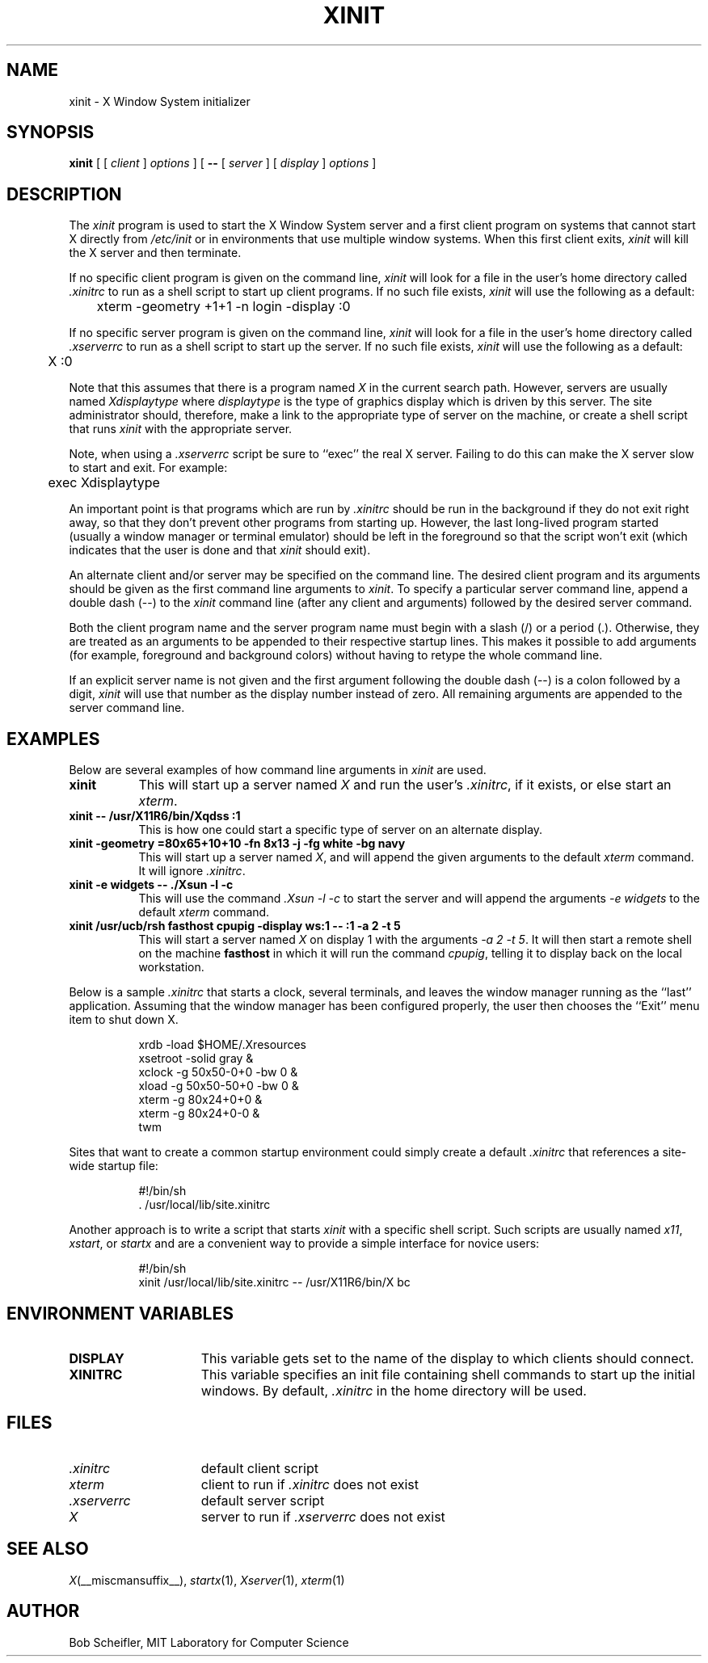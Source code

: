 .\" $Xorg: xinit.man,v 1.4 2001/02/09 02:05:49 xorgcvs Exp $
.\" Copyright 1988, 1998  The Open Group
.\" 
.\" Permission to use, copy, modify, distribute, and sell this software and its
.\" documentation for any purpose is hereby granted without fee, provided that
.\" the above copyright notice appear in all copies and that both that
.\" copyright notice and this permission notice appear in supporting
.\" documentation.
.\" 
.\" The above copyright notice and this permission notice shall be included
.\" in all copies or substantial portions of the Software.
.\" 
.\" THE SOFTWARE IS PROVIDED "AS IS", WITHOUT WARRANTY OF ANY KIND, EXPRESS
.\" OR IMPLIED, INCLUDING BUT NOT LIMITED TO THE WARRANTIES OF
.\" MERCHANTABILITY, FITNESS FOR A PARTICULAR PURPOSE AND NONINFRINGEMENT.
.\" IN NO EVENT SHALL THE OPEN GROUP BE LIABLE FOR ANY CLAIM, DAMAGES OR
.\" OTHER LIABILITY, WHETHER IN AN ACTION OF CONTRACT, TORT OR OTHERWISE,
.\" ARISING FROM, OUT OF OR IN CONNECTION WITH THE SOFTWARE OR THE USE OR
.\" OTHER DEALINGS IN THE SOFTWARE.
.\" 
.\" Except as contained in this notice, the name of The Open Group shall
.\" not be used in advertising or otherwise to promote the sale, use or
.\" other dealings in this Software without prior written authorization
.\" from The Open Group.
.\" 
.\" $XFree86: xc/programs/xinit/xinit.man,v 3.10 2001/12/14 20:01:56 dawes Exp $
.\" 
.TH XINIT 1 __xorgversion__
.SH NAME
xinit \- X Window System initializer
.SH SYNOPSIS
.B xinit
[ [
.I client
]
.I options
] [
.B \-\^\-
[
.I server
] [
.I display
]
.I options
]
.SH DESCRIPTION
The \fIxinit\fP program is used to start the X Window System server and a first
client program on systems that
cannot start X directly from \fI/etc/init\fP or in environments
that use multiple window systems.  When this first client exits, 
\fIxinit\fP will kill the X server and then terminate.
.PP
If no specific client program is given on the command line,
\fIxinit\fP will look for a file in the user's home directory
called \fI.xinitrc\fP to run as a shell script to start up client programs.
If no such file exists, \fIxinit\fP will use the following as a default:
.sp
	xterm  \-geometry  +1+1  \-n  login  \-display  :0
.sp
.PP
If no specific server program is given on the command line,
\fIxinit\fP will look for a file in the user's home directory
called \fI.xserverrc\fP to run as a shell script to start up the server.
If no such file exists, \fIxinit\fP will use the following as a default:
.sp
	X  :0
.sp
Note that this assumes that there is a program named \fIX\fP in the current
search path.  However, servers are usually named \fIXdisplaytype\fP where 
\fIdisplaytype\fP is the type of graphics display which is driven by this
server.  The site administrator should, therefore, make a link to the 
appropriate type of server on the machine, or create a shell script that
runs \fIxinit\fP with the appropriate server.
.PP
Note, when using a \fI.xserverrc\fP script be sure to ``exec'' the real X server.
Failing to do this can make the X server slow to start and exit.  For example:
.sp
	exec Xdisplaytype
.PP
An important point is that programs which are run by \fI\.xinitrc\fP
should be run in the background if they do 
not exit right away, so that they don't prevent other programs from
starting up.
However, the last long-lived program started (usually
a window manager or terminal emulator) should be
left in the foreground so that the script won't exit (which
indicates that the user is done and that \fIxinit\fP should exit).
.PP
An alternate client and/or server may be specified on the
command line.  The desired client program and its arguments should be given
as the first command line arguments to \fIxinit\fP.  To specify a particular
server command line, append a double dash (\-\^\-) to the \fIxinit\fP command
line (after any client and arguments) followed by the desired server command.
.PP
Both the client program name and the server program name must begin with a
slash (/) or a period (.).  Otherwise, they are treated as an arguments to be
appended to their respective startup lines.  This makes it possible to 
add arguments (for example, foreground and background colors) without 
having to retype the whole command line.
.PP
If an explicit server name is not given and the first argument following the
double dash (\-\^\-) is a colon followed by a digit, \fIxinit\fP will use that 
number as the display 
number instead of zero.  All remaining arguments are appended to the server 
command line.
.PP
.SH EXAMPLES
Below are several examples of how command line arguments in \fIxinit\fP are
used.
.TP 8
.B "xinit"
This will start up a server named \fIX\fP and run the user's \fI\.xinitrc\fP,
if it exists, or else start an \fIxterm\fP.
.TP 8
.B "xinit \-\^\- /usr/X11R6/bin/Xqdss  :1"
This is how one could start a specific type of server on an alternate display.
.TP 8
.B "xinit \-geometry =80x65+10+10 \-fn 8x13 \-j \-fg white \-bg navy"
This will start up a server named \fIX\fP, and will append the given
arguments to the default \fIxterm\fP command.  It will ignore \fI\.xinitrc\fP.
.TP 8
.B "xinit \-e widgets \-\^\- ./Xsun \-l \-c"
This will use the command \fI\.\/Xsun \-l \-c\fP to start the server and will
append the arguments \fI\-e widgets\fP to the default \fIxterm\fP command.
.TP 8
.B "xinit /usr/ucb/rsh fasthost cpupig \-display ws:1 \-\^\-  :1 \-a 2 \-t 5"
This will start a server named \fIX\fP on display 1 with the arguments
\fI\-a 2 \-t 5\fP.  It will then start a remote shell on the machine
\fBfasthost\fP in which it will run the command \fIcpupig\fP, telling it
to display back on the local workstation.
.PP
Below is a sample \fI\.xinitrc\fP that starts a clock, several terminals, and
leaves the window manager running as the ``last'' application.  Assuming that
the window manager has been configured properly, the user
then chooses the ``Exit'' menu item to shut down X.
.sp
.in +8
.nf
xrdb \-load $HOME/.Xresources
xsetroot \-solid gray &
xclock \-g 50x50\-0+0 \-bw 0 &
xload \-g 50x50\-50+0 \-bw 0 &
xterm \-g 80x24+0+0 &
xterm \-g 80x24+0\-0 &
twm
.fi
.in -8
.sp
Sites that want to create a common startup environment could simply create
a default \fI\.xinitrc\fP that references a site-wide startup file:
.sp
.in +8
.nf
\&#!/bin/sh
\&. /usr/local/lib/site.xinitrc
.fi
.in -8
.sp
Another approach is to write a script that starts \fIxinit\fP with a specific
shell script.  Such scripts are usually named \fIx11\fP, \fIxstart\fP, or
\fIstartx\fP and are a convenient way to provide a simple interface for
novice users:
.sp
.in +8
.nf
\&#!/bin/sh
xinit /usr/local/lib/site.xinitrc \-\^\- /usr/X11R6/bin/X bc
.fi
.in -8
.sp
.SH "ENVIRONMENT VARIABLES"
.TP 15
.B DISPLAY
This variable gets set to the name of the display to which clients should
connect.
.TP 15
.B XINITRC
This variable specifies an init file containing shell commands to start up the
initial windows.  By default, \fI\.xinitrc\fP in the home directory will be 
used.
.SH FILES
.TP 15
.I .xinitrc
default client script
.TP 15
.I xterm
client to run if \fI.xinitrc\fP does not exist
.TP 15
.I .xserverrc
default server script
.TP 15
.I X
server to run if \fI.xserverrc\fP does not exist
.SH "SEE ALSO"
.IR X (__miscmansuffix__),
.IR startx (1),
.IR Xserver (1),
.IR xterm (1)
.SH AUTHOR
Bob Scheifler, MIT Laboratory for Computer Science

